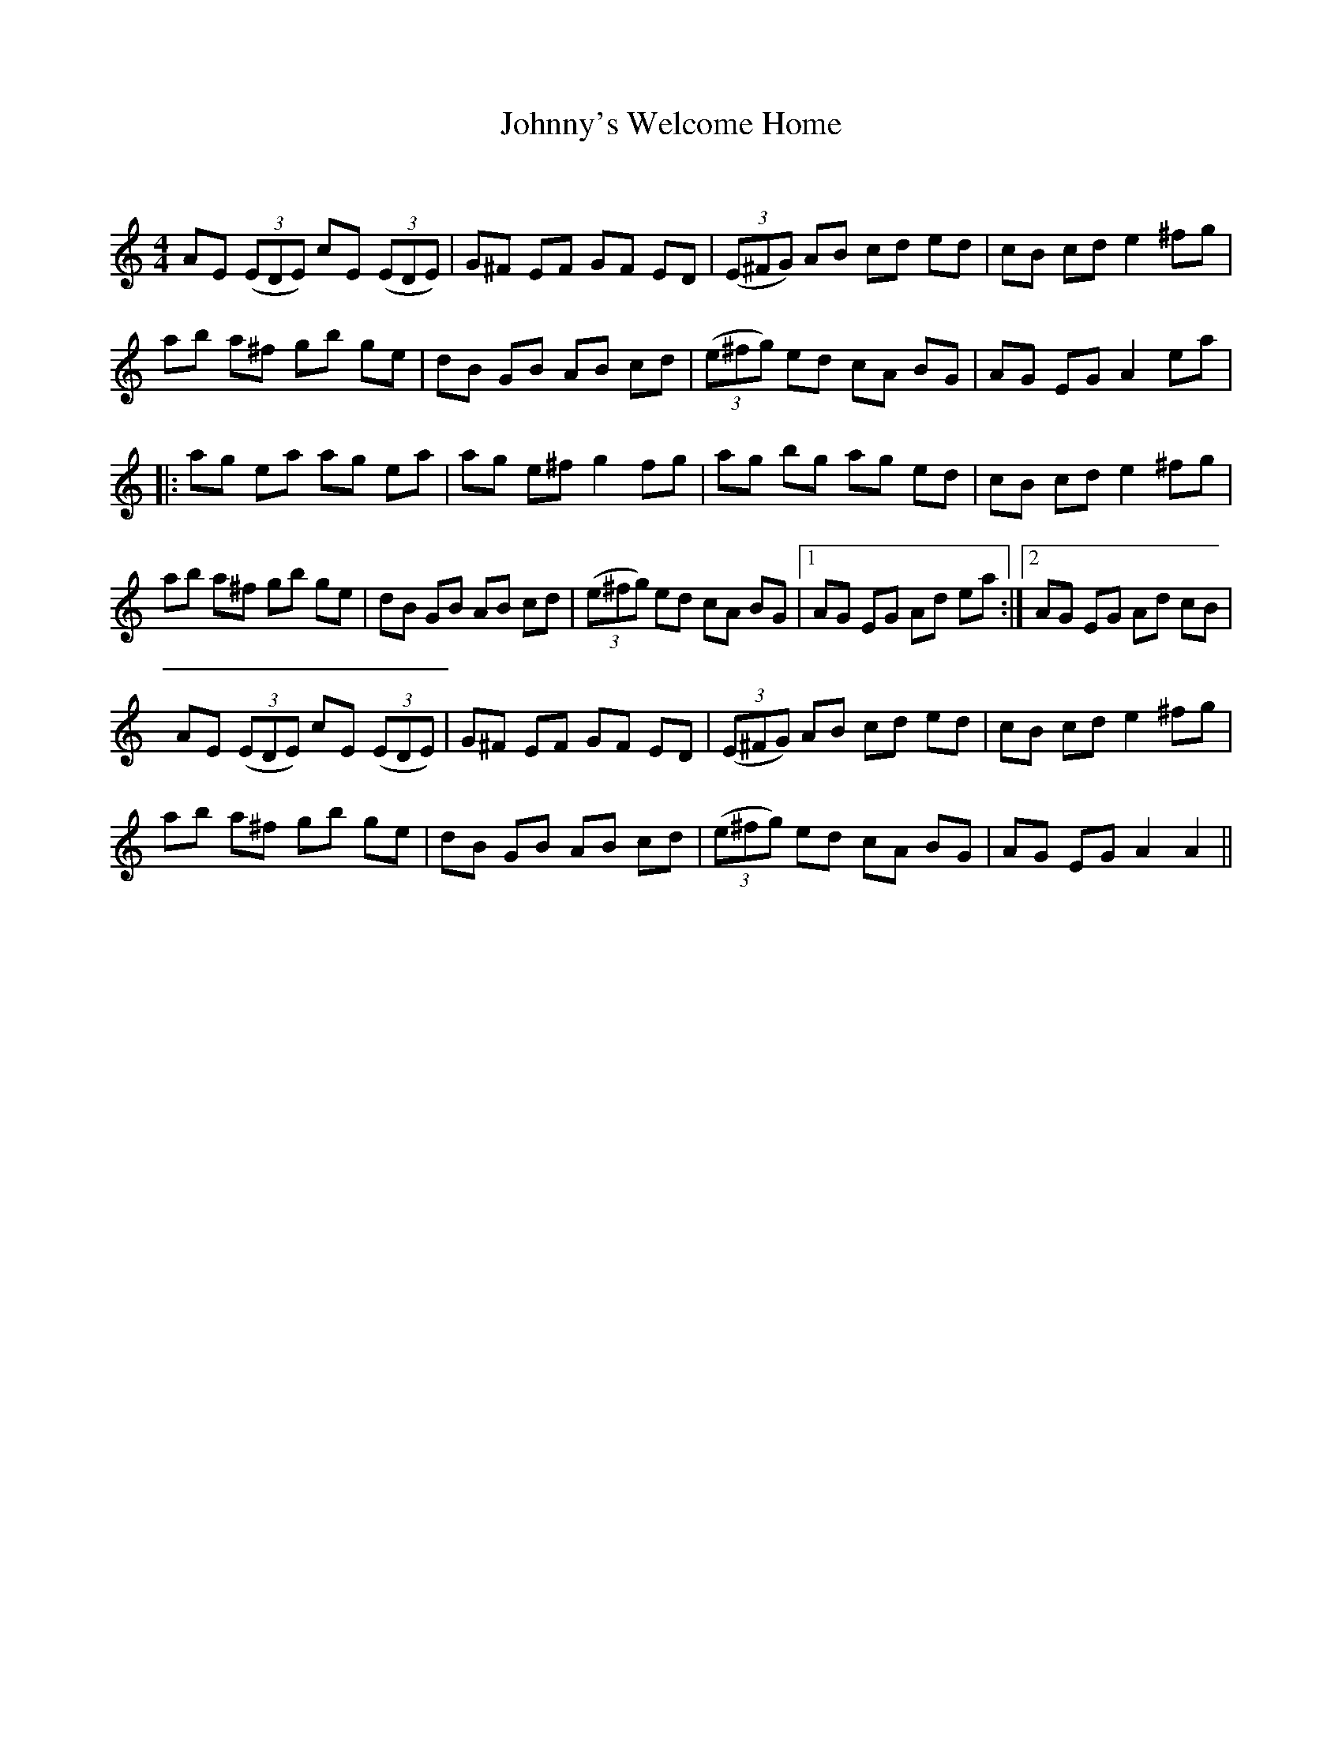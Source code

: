 X:1
T: Johnny's Welcome Home
C:
R:Reel
Q: 232
K:Am
M:4/4
L:1/8
AE ((3EDE) cE ((3EDE) |G^F EF GF ED|((3E^FG) AB cd ed|cB cd e2 ^fg|
ab a^f gb ge|dB GB AB cd|((3e^fg) ed cA BG|AG EG A2 ea|
|:ag ea ag ea|ag e^f g2 fg|ag bg ag ed|cB cd e2 ^fg|
ab a^f gb ge|dB GB AB cd|((3e^fg) ed cA BG|1AG EG Ad ea:|2AG EG Ad cB|
AE ((3EDE) cE ((3EDE) |G^F EF GF ED|((3E^FG) AB cd ed|cB cd e2 ^fg|
ab a^f gb ge|dB GB AB cd|((3e^fg) ed cA BG|AG EG A2 A2||
